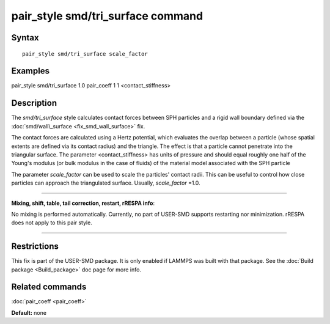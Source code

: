 .. index:: pair\_style smd/tri\_surface

pair\_style smd/tri\_surface command
====================================

Syntax
""""""


.. parsed-literal::

   pair_style smd/tri_surface scale_factor

Examples
""""""""

pair\_style smd/tri\_surface 1.0
pair\_coeff 1 1 <contact\_stiffness>

Description
"""""""""""

The *smd/tri\_surface* style calculates contact forces between SPH
particles and a rigid wall boundary defined via the
:doc:`smd/wall\_surface <fix_smd_wall_surface>` fix.

The contact forces are calculated using a Hertz potential, which
evaluates the overlap between a particle (whose spatial extents are
defined via its contact radius) and the triangle.  The effect is that
a particle cannot penetrate into the triangular surface.  The
parameter <contact\_stiffness> has units of pressure and should equal
roughly one half of the Young's modulus (or bulk modulus in the case
of fluids) of the material model associated with the SPH particle

The parameter *scale\_factor* can be used to scale the particles'
contact radii. This can be useful to control how close particles can
approach the triangulated surface. Usually, *scale\_factor* =1.0.


----------


**Mixing, shift, table, tail correction, restart, rRESPA info**\ :

No mixing is performed automatically.
Currently, no part of USER-SMD supports restarting nor minimization.
rRESPA does not apply to this pair style.


----------


Restrictions
""""""""""""


This fix is part of the USER-SMD package.  It is only enabled if
LAMMPS was built with that package.  See the :doc:`Build package <Build_package>` doc page for more info.

Related commands
""""""""""""""""

:doc:`pair_coeff <pair_coeff>`

**Default:** none
